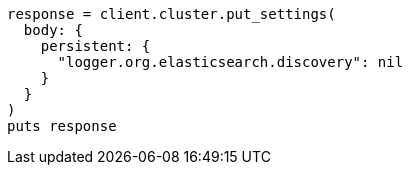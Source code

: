 [source, ruby]
----
response = client.cluster.put_settings(
  body: {
    persistent: {
      "logger.org.elasticsearch.discovery": nil
    }
  }
)
puts response
----

